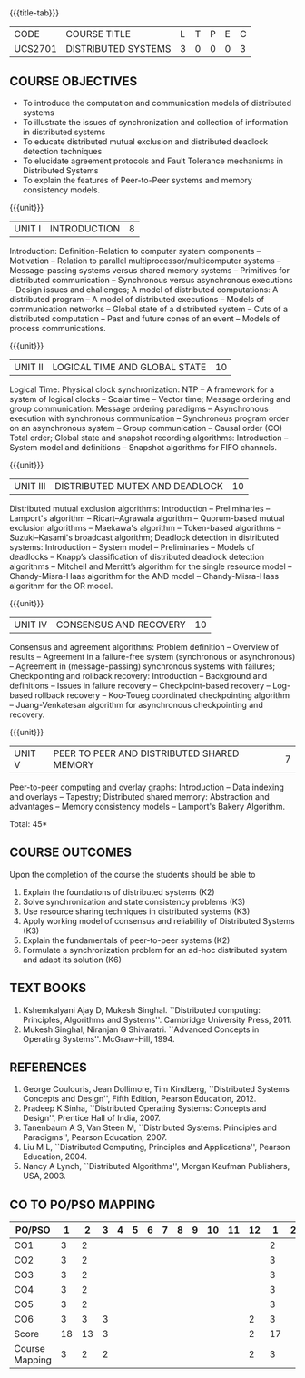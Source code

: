 * 
:properties:
:author: Mr. H. Shahul Hamead, Y V Lokeswari.
:date: 09-03-2021.
:date: 28 Mar 2018.
:date: 10 March 2022
:end:

#+startup: showall
{{{title-tab}}}
| CODE    | COURSE TITLE        | L | T | P | E | C |
| UCS2701 | DISTRIBUTED SYSTEMS | 3 | 0 | 0 | 0 | 3 |

** R2021 CHANGES :noexport:
- No change in the 5 Units of Distributed Systems from Regulation 2018.
- Anna University Regulation 2017 has this course. The topics of AU and
- Autonomous syllabi are one and the same.


** COURSE OBJECTIVES
- To introduce the computation and communication models of distributed
  systems
- To illustrate the issues of synchronization and collection of
  information in distributed systems
- To educate distributed mutual exclusion and distributed deadlock
  detection techniques
- To elucidate agreement protocols and Fault Tolerance mechanisms in
  Distributed Systems
- To explain the features of Peer-to-Peer systems and memory
  consistency models.

{{{unit}}}
| UNIT I | INTRODUCTION | 8 |
Introduction: Definition-Relation to computer system components --
Motivation -- Relation to parallel multiprocessor/multicomputer
systems -- Message-passing systems versus shared memory systems --
Primitives for distributed communication -- Synchronous versus
asynchronous executions -- Design issues and challenges; A model of
distributed computations: A distributed program -- A model of
distributed executions -- Models of communication networks -- Global
state of a distributed system -- Cuts of a distributed computation --
Past and future cones of an event -- Models of process communications.

#+begin_comment
The topics of AU and Autonomous syllabi are one and the same. Logical
Time is moved from UNit - I to Unit - II in Autonomous syllabus.
#+end_comment

{{{unit}}}
| UNIT II | LOGICAL TIME AND GLOBAL STATE | 10 |
Logical Time: Physical clock synchronization: NTP -- A framework for a
system of logical clocks -- Scalar time -- Vector time; Message
ordering and group communication: Message ordering paradigms --
Asynchronous execution with synchronous communication -- Synchronous
program order on an asynchronous system -- Group communication --
Causal order (CO) Total order; Global state and snapshot recording
algorithms: Introduction -- System model and definitions -- Snapshot
algorithms for FIFO channels.

#+begin_comment
The topics of AU and Autonomous syllabi is one and the same.
#+end_comment

{{{unit}}}
| UNIT III | DISTRIBUTED MUTEX AND DEADLOCK | 10 |
Distributed mutual exclusion algorithms: Introduction -- Preliminaries
-- Lamport's algorithm -- Ricart–Agrawala algorithm -- Quorum-based
mutual exclusion algorithms -- Maekawa's algorithm -- Token-based
algorithms -- Suzuki–Kasami's broadcast algorithm; Deadlock detection
in distributed systems: Introduction -- System model -- Preliminaries
-- Models of deadlocks -- Knapp’s classification of distributed
deadlock detection algorithms -- Mitchell and Merritt’s algorithm for
the single resource model -- Chandy-Misra-Haas algorithm for the AND
model -- Chandy-Misra-Haas algorithm for the OR model.

#+begin_comment
The topics of AU and Autonomous syllabi is one and the same.
#+end_comment

{{{unit}}}
| UNIT IV | CONSENSUS AND RECOVERY | 10 |
Consensus and agreement algorithms: Problem definition -- Overview of
results -- Agreement in a failure-free system (synchronous or
asynchronous) -- Agreement in (message-passing) synchronous systems
with failures; Checkpointing and rollback recovery: Introduction --
Background and definitions -- Issues in failure recovery --
Checkpoint-based recovery -- Log-based rollback recovery -- Koo-Toueg
coordinated checkpointing algorithm -- Juang-Venkatesan algorithm for
asynchronous checkpointing and recovery.

#+begin_comment
The topics of AU and Autonomous syllabi is one and the same.
#+end_comment

{{{unit}}}
| UNIT V | PEER TO PEER AND DISTRIBUTED SHARED MEMORY | 7 |
Peer-to-peer computing and overlay graphs: Introduction -- Data
indexing and overlays -- Tapestry; Distributed shared memory:
Abstraction and advantages -- Memory consistency models -- Lamport's
Bakery Algorithm.

#+begin_comment
The topics of AU and Autonomous syllabi are one and the same.
#+end_comment

\hfill *Total: 45*

** COURSE OUTCOMES
Upon the completion of the course the students should be able to 
1. Explain the foundations of distributed systems (K2)
2. Solve synchronization and state consistency problems (K3)
3. Use resource sharing techniques in distributed systems (K3)
4. Apply working model of consensus and reliability of Distributed Systems (K3)
5. Explain the fundamentals of peer-to-peer systems (K2)
6. Formulate a synchronization problem for an ad-hoc distributed system and adapt its solution (K6)

** TEXT BOOKS
1. Kshemkalyani Ajay D, Mukesh Singhal. ``Distributed computing:
   Principles, Algorithms and Systems''. Cambridge University
   Press, 2011.
2. Mukesh Singhal, Niranjan G Shivaratri. ``Advanced Concepts in
   Operating Systems''. McGraw-Hill, 1994.
	
** REFERENCES
1. George Coulouris, Jean Dollimore, Tim Kindberg, ``Distributed
   Systems Concepts and Design'', Fifth Edition, Pearson
   Education, 2012.
2. Pradeep K Sinha, ``Distributed Operating Systems: Concepts and
   Design'', Prentice Hall of India, 2007.
3. Tanenbaum A S, Van Steen M, ``Distributed Systems: Principles and
   Paradigms'', Pearson Education, 2007.
4. Liu M L, ``Distributed Computing, Principles and Applications'',
   Pearson Education, 2004.
5. Nancy A Lynch, ``Distributed Algorithms'', Morgan Kaufman
   Publishers, USA, 2003.

** CO TO PO/PSO MAPPING

| PO/PSO | 1 | 2 | 3 | 4 | 5 | 6 | 7 | 8 | 9 | 10 | 11 | 12 | 1 | 2 | 3 |
|--------+---+---+---+---+---+---+---+---+---+----+----+----+---+---+---|
| CO1    | 3 | 2 |   |   |   |   |   |   |   |    |    |    | 2 |   |   |
| CO2    | 3 | 2 |   |   |   |   |   |   |   |    |    |    | 3 |   |   |
| CO3    | 3 | 2 |   |   |   |   |   |   |   |    |    |    | 3 |   |   |
| CO4    | 3 | 2 |   |   |   |   |   |   |   |    |    |    | 3 |   |   |
| CO5    | 3 | 2 |   |   |   |   |   |   |   |    |    |    | 3 |   |   |
| CO6    | 3 | 3 | 3 |   |   |   |   |   |   |    |    |  2 | 3 |   |   |
|--------+---+---+---+---+---+---+---+---+---+----+----+----+---+---+---|
| Score | 18 | 13 | 3 |   |   |   |   |   |   |  |   | 2 | 17 |   |    |
| Course Mapping| 3 | 2 | 2 |   |   |   |   |   |   |    |    |  2 | 3 |   |   |


